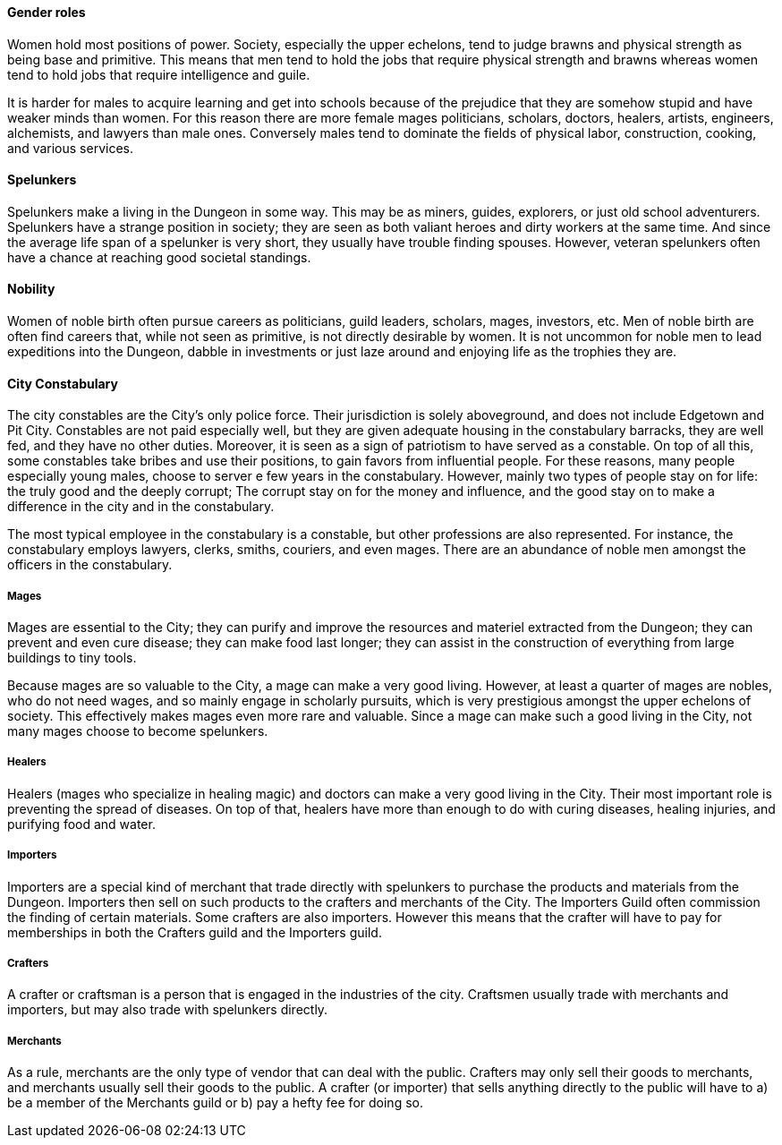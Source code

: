 ==== Gender roles

Women hold most positions of power. Society, especially the upper echelons,
tend to judge brawns and physical strength as being base and primitive. This
means that men tend to hold the jobs that require physical strength and brawns
whereas women tend to hold jobs that require intelligence and guile.

It is harder for males to acquire learning and get into schools because of the
prejudice that they are somehow stupid and have weaker minds than women. For
this reason there are more female mages politicians, scholars, doctors,
healers, artists, engineers, alchemists, and lawyers than male ones. Conversely
males tend to dominate the fields of physical labor, construction, cooking, and
various services.

==== Spelunkers

Spelunkers make a living in the Dungeon in some way. This may be as miners,
guides, explorers, or just old school adventurers. Spelunkers have a strange
position in society; they are seen as both valiant heroes and dirty workers at
the same time. And since the average life span of a spelunker is very short,
they usually have trouble finding spouses. However, veteran spelunkers often
have a chance at reaching good societal standings.

==== Nobility

Women of noble birth often pursue careers as politicians, guild leaders,
scholars, mages, investors, etc. Men of noble birth are often find careers
that, while not seen as primitive, is not directly desirable by women. It is
not uncommon for noble men to lead expeditions into the Dungeon, dabble in
investments or just laze around and enjoying life as the trophies they are.


==== City Constabulary

The city constables are the City's only police force. Their jurisdiction is
solely aboveground, and does not include Edgetown and Pit City. Constables are
not paid especially well, but they are given adequate housing in the
constabulary barracks, they are well fed, and they have no other duties.
Moreover, it is seen as a sign of patriotism to have served as a constable. On
top of all this, some constables take bribes and use their positions, to gain
favors from influential people. For these reasons, many people especially young
males, choose to server e few years in the constabulary.  However, mainly two
types of people stay on for life: the truly good and the deeply corrupt; The
corrupt stay on for the money and influence, and the good stay on to make a
difference in the city and in the constabulary.

The most typical employee in the constabulary is a constable, but other
professions are also represented. For instance, the constabulary employs
lawyers, clerks, smiths, couriers, and even mages. 
There are an abundance of noble men amongst the officers in the constabulary.

===== Mages

Mages are essential to the City; they can purify and improve the resources and
materiel extracted from the Dungeon; they can prevent and even cure disease;
they can make food last longer; they can assist in the construction of
everything from large buildings to tiny tools.

Because mages are so valuable to the City, a mage can make a very good living.
However, at least a quarter of mages are nobles, who do not need wages, and so
mainly engage in scholarly pursuits, which is very prestigious amongst the
upper echelons of society. This effectively makes mages even more rare and
valuable. Since a mage can make such a good living in the City, not many mages
choose to become spelunkers.

===== Healers 

Healers (mages who specialize in healing magic) and doctors can make a very
good living in the City. Their most important role is preventing the spread
of diseases. On top of that, healers have more than enough to do with curing
diseases, healing injuries, and purifying food and water.


===== Importers

Importers are a special kind of merchant that trade directly with spelunkers to
purchase the products and materials from the Dungeon. Importers then sell on
such products to the crafters and merchants of the City. The Importers Guild
often commission the finding of certain materials. Some crafters are also
importers. However this means that the crafter will have to pay for memberships
in both the Crafters guild and the Importers guild.

===== Crafters

A crafter or craftsman is a person that is engaged in the industries of the
city. Craftsmen usually trade with merchants and importers, but may also trade
with spelunkers directly.


===== Merchants

As a rule, merchants are the only type of vendor that can deal with the public.
Crafters may only sell their goods to merchants, and merchants usually sell
their goods to the public. A crafter (or importer) that sells anything directly
to the public will have to a) be a member of the Merchants guild or b) pay a
hefty fee for doing so.
